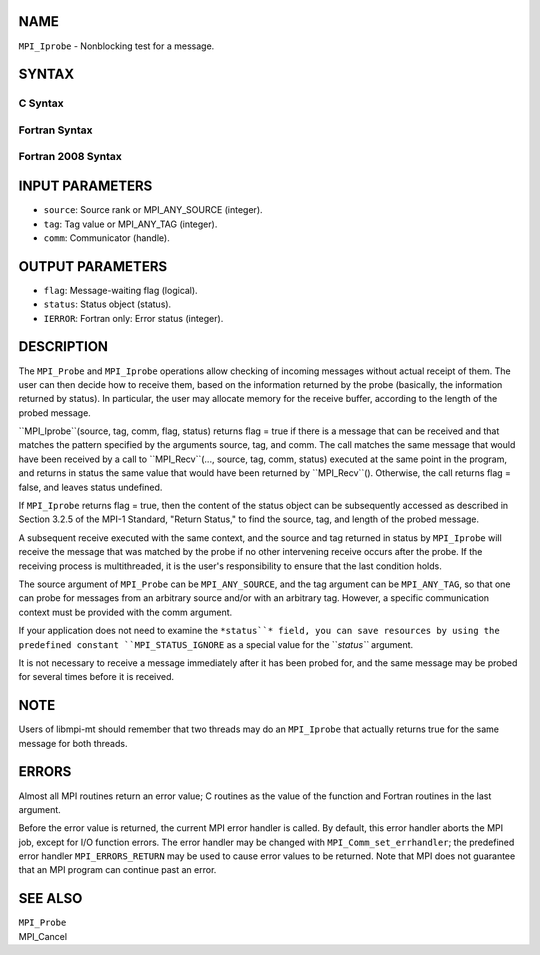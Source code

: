 NAME
----

``MPI_Iprobe`` - Nonblocking test for a message.

SYNTAX
------

C Syntax
~~~~~~~~

.. code-block:: c
   :linenos:

   #include <mpi.h>
   int MPI_Iprobe(int source, int tag, MPI_Comm comm, int *flag,
   	MPI_Status *status)

Fortran Syntax
~~~~~~~~~~~~~~

.. code-block:: fortran
   :linenos:

   USE MPI
   ! or the older form: INCLUDE 'mpif.h'
   MPI_IPROBE(SOURCE, TAG, COMM, FLAG, STATUS, IERROR)
   	LOGICAL	FLAG
   	INTEGER	SOURCE, TAG, COMM, STATUS(MPI_STATUS_SIZE), IERROR

Fortran 2008 Syntax
~~~~~~~~~~~~~~~~~~~

.. code-block:: fortran
   :linenos:

   USE mpi_f08
   MPI_Iprobe(source, tag, comm, flag, status, ierror)
   	INTEGER, INTENT(IN) :: source, tag
   	TYPE(MPI_Comm), INTENT(IN) :: comm
   	LOGICAL, INTENT(OUT) :: flag
   	TYPE(MPI_Status) :: status
   	INTEGER, OPTIONAL, INTENT(OUT) :: ierror

INPUT PARAMETERS
----------------

* ``source``: Source rank or MPI_ANY_SOURCE (integer).

* ``tag``: Tag value or MPI_ANY_TAG (integer).

* ``comm``: Communicator (handle).

OUTPUT PARAMETERS
-----------------

* ``flag``: Message-waiting flag (logical).

* ``status``: Status object (status).

* ``IERROR``: Fortran only: Error status (integer).

DESCRIPTION
-----------

The ``MPI_Probe`` and ``MPI_Iprobe`` operations allow checking of incoming
messages without actual receipt of them. The user can then decide how to
receive them, based on the information returned by the probe (basically,
the information returned by status). In particular, the user may
allocate memory for the receive buffer, according to the length of the
probed message.

``MPI_Iprobe``(source, tag, comm, flag, status) returns flag = true if there
is a message that can be received and that matches the pattern specified
by the arguments source, tag, and comm. The call matches the same
message that would have been received by a call to ``MPI_Recv``(..., source,
tag, comm, status) executed at the same point in the program, and
returns in status the same value that would have been returned by
``MPI_Recv``(). Otherwise, the call returns flag = false, and leaves status
undefined.

If ``MPI_Iprobe`` returns flag = true, then the content of the status object
can be subsequently accessed as described in Section 3.2.5 of the MPI-1
Standard, "Return Status," to find the source, tag, and length of the
probed message.

A subsequent receive executed with the same context, and the source and
tag returned in status by ``MPI_Iprobe`` will receive the message that was
matched by the probe if no other intervening receive occurs after the
probe. If the receiving process is multithreaded, it is the user's
responsibility to ensure that the last condition holds.

The source argument of ``MPI_Probe`` can be ``MPI_ANY_SOURCE``, and the tag
argument can be ``MPI_ANY_TAG``, so that one can probe for messages from an
arbitrary source and/or with an arbitrary tag. However, a specific
communication context must be provided with the comm argument.

If your application does not need to examine the ``*status``* field, you can
save resources by using the predefined constant ``MPI_STATUS_IGNORE`` as a
special value for the ``*status``* argument.

It is not necessary to receive a message immediately after it has been
probed for, and the same message may be probed for several times before
it is received.

NOTE
----

Users of libmpi-mt should remember that two threads may do an ``MPI_Iprobe``
that actually returns true for the same message for both threads.

ERRORS
------

Almost all MPI routines return an error value; C routines as the value
of the function and Fortran routines in the last argument.

Before the error value is returned, the current MPI error handler is
called. By default, this error handler aborts the MPI job, except for
I/O function errors. The error handler may be changed with
``MPI_Comm_set_errhandler``; the predefined error handler ``MPI_ERRORS_RETURN``
may be used to cause error values to be returned. Note that MPI does not
guarantee that an MPI program can continue past an error.

SEE ALSO
--------

| ``MPI_Probe``
| MPI_Cancel

